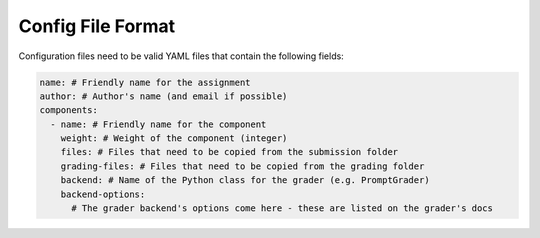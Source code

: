 ==================
Config File Format
==================

Configuration files need to be valid YAML files that contain the following
fields:

.. code:: yaml

    name: # Friendly name for the assignment
    author: # Author's name (and email if possible)
    components:
      - name: # Friendly name for the component
        weight: # Weight of the component (integer)
        files: # Files that need to be copied from the submission folder
        grading-files: # Files that need to be copied from the grading folder
        backend: # Name of the Python class for the grader (e.g. PromptGrader)
        backend-options:
          # The grader backend's options come here - these are listed on the grader's docs
